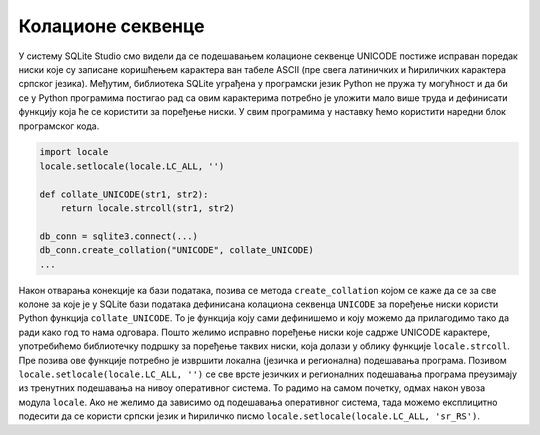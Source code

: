 Колационе секвенце
------------------

У систему SQLite Studio смо видели да се подешавањем колационе
секвенце UNICODE постиже исправан поредак ниски које су записане
коришћењем карактера ван табеле ASCII (пре свега латиничких и
ћириличких карактера српског језика). Међутим, библиотека SQLite
уграђена у програмски језик Python не пружа ту могућност и да би се у
Python програмима постигао рад са овим карактерима потребно је уложити
мало више труда и дефинисати функцију која ће се користити за поређење
ниски. У свим програмима у наставку ћемо користити наредни блок
програмског кода.

.. code-block:: py
                
   import locale
   locale.setlocale(locale.LC_ALL, '')

   def collate_UNICODE(str1, str2):
       return locale.strcoll(str1, str2)

   db_conn = sqlite3.connect(...)
   db_conn.create_collation("UNICODE", collate_UNICODE)
   ...

Након отварања конекције ка бази података, позива се метода
``create_collation`` којом се каже да се за све колоне за које је у
SQLite бази података дефинисана колациона секвенца ``UNICODE`` за
поређење ниски користи Python функција ``collate_UNICODE``. То је
функција коју сами дефинишемо и коју можемо да прилагодимо тако да
ради како год то нама одговара. Пошто желимо исправно поређење ниски
које садрже UNICODE карактере, употребићемо библиотечку подршку за
поређење таквих ниски, која долази у облику функције
``locale.strcoll``. Пре позива ове функције потребно је извршити
локална (језичка и регионална) подешавања програма. Позивом
``locale.setlocale(locale.LC_ALL, '')`` се све врсте језичких и
регионалних подешавања програма преузимају из тренутних подешавања на
нивоу оперативног система. То радимо на самом почетку, одмах након
увоза модула ``locale``. Ако не желимо да зависимо од подешавања
оперативног система, тада можемо експлицитно подесити да се користи
српски језик и ћириличко писмо ``locale.setlocale(locale.LC_ALL,
'sr_RS')``.
